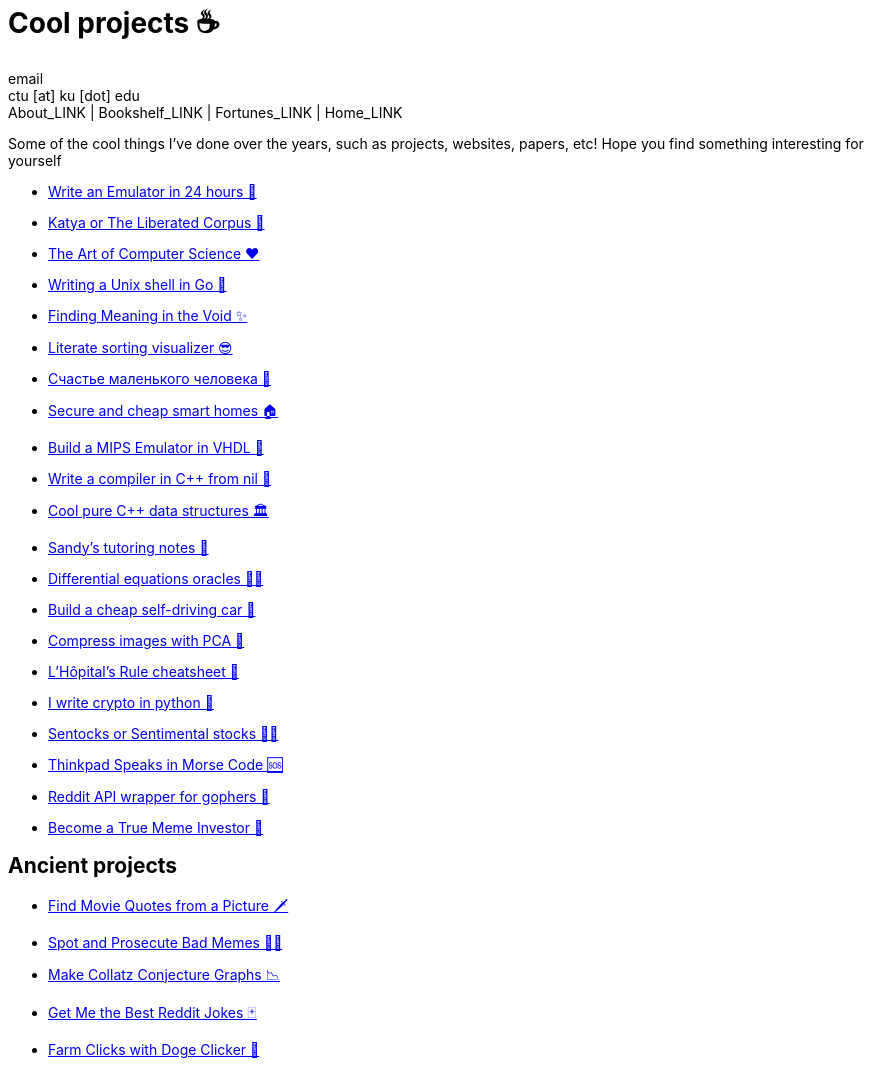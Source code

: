 = Cool projects ☕
email <ctu [at] ku [dot] edu>
About_LINK | Bookshelf_LINK | Fortunes_LINK | Home_LINK
:nofooter:
:experimental:
:figure-caption:
:figure-number:

Some of the cool things I've done over the years, such as projects,
websites, papers, etc! Hope you find something interesting for yourself

* link:./vmagi[Write an Emulator in 24 hours 🥃]
* link:./katya[Katya or The Liberated Corpus 🙈]
* link:./art[The Art of Computer Science ❤️]
* link:./quash[Writing a Unix shell in Go 🐚]
* link:./super[Finding Meaning in the Void ✨]
* link:./literate[Literate sorting visualizer 😎]
* link:./chelovek[Счастье маленького человека 🧥]
* link:./sandissa[Secure and cheap smart homes 🏠]
* link:./mips[Build a MIPS Emulator in VHDL 💼]
* link:./crona[Write a compiler in C++ from nil 🍺]
* link:./algo560[Cool pure C++ data structures 🏛]
* link:./tutor_sp21[Sandy's tutoring notes 📝]
* link:./diffeq[Differential equations oracles 🧎‍♀️]
* link:./kaylee[Build a cheap self-driving car 🚗]
* link:./lenna[Compress images with PCA 🎱]
* link:./lhopital[L'Hôpital's Rule cheatsheet 🏥]
* link:./crypto[I write crypto in python 🍾]
* link:./sentocks[Sentocks or Sentimental stocks 💇‍♀️]
* link:./morse[Thinkpad Speaks in Morse Code 🆘]
* link:./mira[Reddit API wrapper for gophers 🎩]
* link:./memeinvestor_bot[Become a True Meme Investor 💸]

== Ancient projects

* link:./prequelmemes_bot[Find Movie Quotes from a Picture 🗡]
* link:./memepolice_bot[Spot and Prosecute Bad Memes 👮‍♀️]
* link:./collatz[Make Collatz Conjecture Graphs 📉]
* link:./rjokes[Get Me the Best Reddit Jokes 🃏]
* link:./doge[Farm Clicks with Doge Clicker 🐶]
